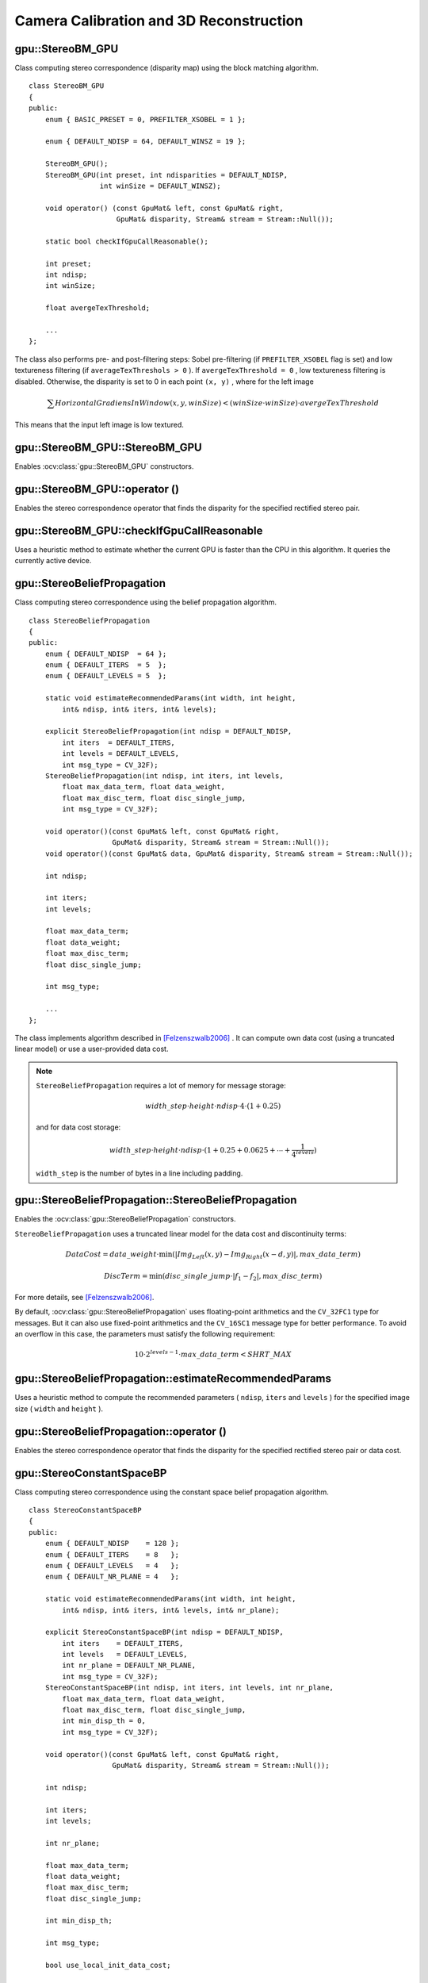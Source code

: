 Camera Calibration and 3D Reconstruction
========================================

.. highlight:: cpp



gpu::StereoBM_GPU
-----------------
.. ocv:class:: gpu::StereoBM_GPU

Class computing stereo correspondence (disparity map) using the block matching algorithm. ::

    class StereoBM_GPU
    {
    public:
        enum { BASIC_PRESET = 0, PREFILTER_XSOBEL = 1 };

        enum { DEFAULT_NDISP = 64, DEFAULT_WINSZ = 19 };

        StereoBM_GPU();
        StereoBM_GPU(int preset, int ndisparities = DEFAULT_NDISP,
                     int winSize = DEFAULT_WINSZ);

        void operator() (const GpuMat& left, const GpuMat& right,
                         GpuMat& disparity, Stream& stream = Stream::Null());

        static bool checkIfGpuCallReasonable();

        int preset;
        int ndisp;
        int winSize;

        float avergeTexThreshold;

        ...
    };


The class also performs pre- and post-filtering steps: Sobel pre-filtering (if ``PREFILTER_XSOBEL`` flag is set) and low textureness filtering (if ``averageTexThreshols > 0`` ). If ``avergeTexThreshold = 0`` , low textureness filtering is disabled. Otherwise, the disparity is set to 0 in each point ``(x, y)`` , where for the left image

.. math::
    \sum HorizontalGradiensInWindow(x, y, winSize) < (winSize \cdot winSize) \cdot avergeTexThreshold

This means that the input left image is low textured.

.. Sample code::

   * : A basic stereo matching example can be found at opencv_source_code/samples/gpu/stereo_match.cpp
   * : A stereo matching example using several GPU's can be found at opencv_source_code/samples/gpu/stereo_multi.cpp
   * : A stereo matching example using several GPU's and driver API can be found at opencv_source_code/samples/gpu/driver_api_stereo_multi.cpp
   
gpu::StereoBM_GPU::StereoBM_GPU
-----------------------------------
Enables :ocv:class:`gpu::StereoBM_GPU` constructors.

.. ocv:function:: gpu::StereoBM_GPU::StereoBM_GPU()

.. ocv:function:: gpu::StereoBM_GPU::StereoBM_GPU(int preset, int ndisparities = DEFAULT_NDISP, int winSize = DEFAULT_WINSZ)

    :param preset: Parameter presetting:

        * **BASIC_PRESET** Basic mode without pre-processing.

        * **PREFILTER_XSOBEL** Sobel pre-filtering mode.

    :param ndisparities: Number of disparities. It must be a multiple of 8 and less or equal to 256.

    :param winSize: Block size.



gpu::StereoBM_GPU::operator ()
----------------------------------
Enables the stereo correspondence operator that finds the disparity for the specified rectified stereo pair.

.. ocv:function:: void gpu::StereoBM_GPU::operator ()(const GpuMat& left, const GpuMat& right, GpuMat& disparity, Stream& stream = Stream::Null())

    :param left: Left image. Only  ``CV_8UC1``  type is supported.

    :param right: Right image with the same size and the same type as the left one.

    :param disparity: Output disparity map. It is a  ``CV_8UC1``  image with the same size as the input images.

    :param stream: Stream for the asynchronous version.



gpu::StereoBM_GPU::checkIfGpuCallReasonable
-----------------------------------------------
Uses a heuristic method to estimate whether the current GPU is faster than the CPU in this algorithm. It queries the currently active device.

.. ocv:function:: bool gpu::StereoBM_GPU::checkIfGpuCallReasonable()



gpu::StereoBeliefPropagation
----------------------------
.. ocv:class:: gpu::StereoBeliefPropagation

Class computing stereo correspondence using the belief propagation algorithm. ::

    class StereoBeliefPropagation
    {
    public:
        enum { DEFAULT_NDISP  = 64 };
        enum { DEFAULT_ITERS  = 5  };
        enum { DEFAULT_LEVELS = 5  };

        static void estimateRecommendedParams(int width, int height,
            int& ndisp, int& iters, int& levels);

        explicit StereoBeliefPropagation(int ndisp = DEFAULT_NDISP,
            int iters  = DEFAULT_ITERS,
            int levels = DEFAULT_LEVELS,
            int msg_type = CV_32F);
        StereoBeliefPropagation(int ndisp, int iters, int levels,
            float max_data_term, float data_weight,
            float max_disc_term, float disc_single_jump,
            int msg_type = CV_32F);

        void operator()(const GpuMat& left, const GpuMat& right,
                        GpuMat& disparity, Stream& stream = Stream::Null());
        void operator()(const GpuMat& data, GpuMat& disparity, Stream& stream = Stream::Null());

        int ndisp;

        int iters;
        int levels;

        float max_data_term;
        float data_weight;
        float max_disc_term;
        float disc_single_jump;

        int msg_type;

        ...
    };

The class implements algorithm described in [Felzenszwalb2006]_ . It can compute own data cost (using a truncated linear model) or use a user-provided data cost.

.. note::

    ``StereoBeliefPropagation`` requires a lot of memory for message storage:

    .. math::

        width \_ step  \cdot height  \cdot ndisp  \cdot 4  \cdot (1 + 0.25)

    and for data cost storage:

    .. math::

        width\_step \cdot height \cdot ndisp \cdot (1 + 0.25 + 0.0625 +  \dotsm + \frac{1}{4^{levels}})

    ``width_step`` is the number of bytes in a line including padding.



gpu::StereoBeliefPropagation::StereoBeliefPropagation
---------------------------------------------------------
Enables the :ocv:class:`gpu::StereoBeliefPropagation` constructors.

.. ocv:function:: gpu::StereoBeliefPropagation::StereoBeliefPropagation(int ndisp = DEFAULT_NDISP, int iters = DEFAULT_ITERS, int levels = DEFAULT_LEVELS, int msg_type = CV_32F)

.. ocv:function:: gpu::StereoBeliefPropagation::StereoBeliefPropagation(int ndisp, int iters, int levels, float max_data_term, float data_weight, float max_disc_term, float disc_single_jump, int msg_type = CV_32F)

    :param ndisp: Number of disparities.

    :param iters: Number of BP iterations on each level.

    :param levels: Number of levels.

    :param max_data_term: Threshold for data cost truncation.

    :param data_weight: Data weight.

    :param max_disc_term: Threshold for discontinuity truncation.

    :param disc_single_jump: Discontinuity single jump.

    :param msg_type: Type for messages.  ``CV_16SC1``  and  ``CV_32FC1`` types are supported.

``StereoBeliefPropagation`` uses a truncated linear model for the data cost and discontinuity terms:

.. math::

    DataCost = data \_ weight  \cdot \min ( \lvert Img_Left(x,y)-Img_Right(x-d,y)  \rvert , max \_ data \_ term)

.. math::

    DiscTerm =  \min (disc \_ single \_ jump  \cdot \lvert f_1-f_2  \rvert , max \_ disc \_ term)

For more details, see [Felzenszwalb2006]_.

By default, :ocv:class:`gpu::StereoBeliefPropagation` uses floating-point arithmetics and the ``CV_32FC1`` type for messages. But it can also use fixed-point arithmetics and the ``CV_16SC1`` message type for better performance. To avoid an overflow in this case, the parameters must satisfy the following requirement:

.. math::

    10  \cdot 2^{levels-1}  \cdot max \_ data \_ term < SHRT \_ MAX



gpu::StereoBeliefPropagation::estimateRecommendedParams
-----------------------------------------------------------
Uses a heuristic method to compute the recommended parameters ( ``ndisp``, ``iters`` and ``levels`` ) for the specified image size ( ``width`` and ``height`` ).

.. ocv:function:: void gpu::StereoBeliefPropagation::estimateRecommendedParams(int width, int height, int& ndisp, int& iters, int& levels)



gpu::StereoBeliefPropagation::operator ()
---------------------------------------------
Enables the stereo correspondence operator that finds the disparity for the specified rectified stereo pair or data cost.

.. ocv:function:: void gpu::StereoBeliefPropagation::operator ()(const GpuMat& left, const GpuMat& right, GpuMat& disparity, Stream& stream = Stream::Null())

.. ocv:function:: void gpu::StereoBeliefPropagation::operator ()(const GpuMat& data, GpuMat& disparity, Stream& stream = Stream::Null())

    :param left: Left image. ``CV_8UC1`` , ``CV_8UC3``  and  ``CV_8UC4``  types are supported.

    :param right: Right image with the same size and the same type as the left one.

    :param data: User-specified data cost, a matrix of ``msg_type`` type and ``Size(<image columns>*ndisp, <image rows>)`` size.

    :param disparity: Output disparity map. If  ``disparity``  is empty, the output type is  ``CV_16SC1`` . Otherwise, the type is retained.

    :param stream: Stream for the asynchronous version.



gpu::StereoConstantSpaceBP
--------------------------
.. ocv:class:: gpu::StereoConstantSpaceBP

Class computing stereo correspondence using the constant space belief propagation algorithm. ::

    class StereoConstantSpaceBP
    {
    public:
        enum { DEFAULT_NDISP    = 128 };
        enum { DEFAULT_ITERS    = 8   };
        enum { DEFAULT_LEVELS   = 4   };
        enum { DEFAULT_NR_PLANE = 4   };

        static void estimateRecommendedParams(int width, int height,
            int& ndisp, int& iters, int& levels, int& nr_plane);

        explicit StereoConstantSpaceBP(int ndisp = DEFAULT_NDISP,
            int iters    = DEFAULT_ITERS,
            int levels   = DEFAULT_LEVELS,
            int nr_plane = DEFAULT_NR_PLANE,
            int msg_type = CV_32F);
        StereoConstantSpaceBP(int ndisp, int iters, int levels, int nr_plane,
            float max_data_term, float data_weight,
            float max_disc_term, float disc_single_jump,
            int min_disp_th = 0,
            int msg_type = CV_32F);

        void operator()(const GpuMat& left, const GpuMat& right,
                        GpuMat& disparity, Stream& stream = Stream::Null());

        int ndisp;

        int iters;
        int levels;

        int nr_plane;

        float max_data_term;
        float data_weight;
        float max_disc_term;
        float disc_single_jump;

        int min_disp_th;

        int msg_type;

        bool use_local_init_data_cost;

        ...
    };


The class implements algorithm described in [Yang2010]_. ``StereoConstantSpaceBP`` supports both local minimum and global minimum data cost initialization algorithms. For more details, see the paper mentioned above. By default, a local algorithm is used. To enable a global algorithm, set ``use_local_init_data_cost`` to ``false`` .



gpu::StereoConstantSpaceBP::StereoConstantSpaceBP
-----------------------------------------------------
Enables the :ocv:class:`gpu::StereoConstantSpaceBP` constructors.

.. ocv:function:: gpu::StereoConstantSpaceBP::StereoConstantSpaceBP(int ndisp = DEFAULT_NDISP, int iters = DEFAULT_ITERS, int levels = DEFAULT_LEVELS, int nr_plane = DEFAULT_NR_PLANE, int msg_type = CV_32F)

.. ocv:function:: gpu::StereoConstantSpaceBP::StereoConstantSpaceBP(int ndisp, int iters, int levels, int nr_plane, float max_data_term, float data_weight, float max_disc_term, float disc_single_jump, int min_disp_th = 0, int msg_type = CV_32F)

    :param ndisp: Number of disparities.

    :param iters: Number of BP iterations on each level.

    :param levels: Number of levels.

    :param nr_plane: Number of disparity levels on the first level.

    :param max_data_term: Truncation of data cost.

    :param data_weight: Data weight.

    :param max_disc_term: Truncation of discontinuity.

    :param disc_single_jump: Discontinuity single jump.

    :param min_disp_th: Minimal disparity threshold.

    :param msg_type: Type for messages.  ``CV_16SC1``  and  ``CV_32FC1`` types are supported.

``StereoConstantSpaceBP`` uses a truncated linear model for the data cost and discontinuity terms:

.. math::

    DataCost = data \_ weight  \cdot \min ( \lvert I_2-I_1  \rvert , max \_ data \_ term)

.. math::

    DiscTerm =  \min (disc \_ single \_ jump  \cdot \lvert f_1-f_2  \rvert , max \_ disc \_ term)

For more details, see [Yang2010]_.

By default, ``StereoConstantSpaceBP`` uses floating-point arithmetics and the ``CV_32FC1`` type for messages. But it can also use fixed-point arithmetics and the ``CV_16SC1`` message type for better performance. To avoid an overflow in this case, the parameters must satisfy the following requirement:

.. math::

    10  \cdot 2^{levels-1}  \cdot max \_ data \_ term < SHRT \_ MAX



gpu::StereoConstantSpaceBP::estimateRecommendedParams
---------------------------------------------------------
Uses a heuristic method to compute parameters (ndisp, iters, levelsand nrplane) for the specified image size (widthand height).

.. ocv:function:: void gpu::StereoConstantSpaceBP::estimateRecommendedParams(int width, int height, int& ndisp, int& iters, int& levels, int& nr_plane)



gpu::StereoConstantSpaceBP::operator ()
-------------------------------------------
Enables the stereo correspondence operator that finds the disparity for the specified rectified stereo pair.

.. ocv:function:: void gpu::StereoConstantSpaceBP::operator ()(const GpuMat& left, const GpuMat& right, GpuMat& disparity, Stream& stream = Stream::Null())

    :param left: Left image. ``CV_8UC1`` , ``CV_8UC3``  and  ``CV_8UC4``  types are supported.

    :param right: Right image with the same size and the same type as the left one.

    :param disparity: Output disparity map. If  ``disparity``  is empty, the output type is  ``CV_16SC1`` . Otherwise, the output type is  ``disparity.type()`` .

    :param stream: Stream for the asynchronous version.



gpu::DisparityBilateralFilter
-----------------------------
.. ocv:class:: gpu::DisparityBilateralFilter

Class refining a disparity map using joint bilateral filtering. ::

    class CV_EXPORTS DisparityBilateralFilter
    {
    public:
        enum { DEFAULT_NDISP  = 64 };
        enum { DEFAULT_RADIUS = 3 };
        enum { DEFAULT_ITERS  = 1 };

        explicit DisparityBilateralFilter(int ndisp = DEFAULT_NDISP,
            int radius = DEFAULT_RADIUS, int iters = DEFAULT_ITERS);

        DisparityBilateralFilter(int ndisp, int radius, int iters,
            float edge_threshold, float max_disc_threshold,
            float sigma_range);

        void operator()(const GpuMat& disparity, const GpuMat& image,
                        GpuMat& dst, Stream& stream = Stream::Null());

        ...
    };


The class implements [Yang2010]_ algorithm.



gpu::DisparityBilateralFilter::DisparityBilateralFilter
-----------------------------------------------------------
Enables the :ocv:class:`gpu::DisparityBilateralFilter` constructors.

.. ocv:function:: gpu::DisparityBilateralFilter::DisparityBilateralFilter(int ndisp = DEFAULT_NDISP, int radius = DEFAULT_RADIUS, int iters = DEFAULT_ITERS)

.. ocv:function:: gpu::DisparityBilateralFilter::DisparityBilateralFilter(int ndisp, int radius, int iters, float edge_threshold, float max_disc_threshold, float sigma_range)

    :param ndisp: Number of disparities.

    :param radius: Filter radius.

    :param iters: Number of iterations.

    :param edge_threshold: Threshold for edges.

    :param max_disc_threshold: Constant to reject outliers.

    :param sigma_range: Filter range.



gpu::DisparityBilateralFilter::operator ()
----------------------------------------------
Refines a disparity map using joint bilateral filtering.

.. ocv:function:: void gpu::DisparityBilateralFilter::operator ()(const GpuMat& disparity, const GpuMat& image, GpuMat& dst, Stream& stream = Stream::Null())

    :param disparity: Input disparity map.  ``CV_8UC1``  and  ``CV_16SC1``  types are supported.

    :param image: Input image. ``CV_8UC1``  and  ``CV_8UC3``  types are supported.

    :param dst: Destination disparity map. It has the same size and type as  ``disparity`` .

    :param stream: Stream for the asynchronous version.



gpu::drawColorDisp
----------------------
Colors a disparity image.

.. ocv:function:: void gpu::drawColorDisp(const GpuMat& src_disp, GpuMat& dst_disp, int ndisp, Stream& stream = Stream::Null())

    :param src_disp: Source disparity image.  ``CV_8UC1``  and  ``CV_16SC1``  types are supported.

    :param dst_disp: Output disparity image. It has the same size as  ``src_disp`` . The  type is ``CV_8UC4``  in  ``BGRA``  format (alpha = 255).

    :param ndisp: Number of disparities.

    :param stream: Stream for the asynchronous version.

This function draws a colored disparity map by converting disparity values from ``[0..ndisp)`` interval first to ``HSV`` color space (where different disparity values correspond to different hues) and then converting the pixels to ``RGB`` for visualization.



gpu::reprojectImageTo3D
---------------------------
Reprojects a disparity image to 3D space.

.. ocv:function:: void gpu::reprojectImageTo3D(const GpuMat& disp, GpuMat& xyzw, const Mat& Q, int dst_cn = 4, Stream& stream = Stream::Null())

    :param disp: Input disparity image.  ``CV_8U``  and  ``CV_16S``  types are supported.

    :param xyzw: Output 3- or 4-channel floating-point image of the same size as  ``disp`` . Each element of  ``xyzw(x,y)``  contains 3D coordinates ``(x,y,z)`` or ``(x,y,z,1)``  of the point  ``(x,y)`` , computed from the disparity map.

    :param Q: :math:`4 \times 4`  perspective transformation matrix that can be obtained via  :ocv:func:`stereoRectify` .

    :param dst_cn: The number of channels for output image. Can be 3 or 4.

    :param stream: Stream for the asynchronous version.

.. seealso:: :ocv:func:`reprojectImageTo3D`



gpu::solvePnPRansac
-------------------
Finds the object pose from 3D-2D point correspondences.

.. ocv:function:: void gpu::solvePnPRansac(const Mat& object, const Mat& image, const Mat& camera_mat, const Mat& dist_coef, Mat& rvec, Mat& tvec, bool use_extrinsic_guess=false, int num_iters=100, float max_dist=8.0, int min_inlier_count=100, vector<int>* inliers=NULL)

    :param object: Single-row matrix of object points.

    :param image: Single-row matrix of image points.

    :param camera_mat: 3x3 matrix of intrinsic camera parameters.

    :param dist_coef: Distortion coefficients. See :ocv:func:`undistortPoints` for details.

    :param rvec: Output 3D rotation vector.

    :param tvec: Output 3D translation vector.

    :param use_extrinsic_guess: Flag to indicate that the function must use ``rvec`` and ``tvec`` as an initial transformation guess. It is not supported for now.

    :param num_iters: Maximum number of RANSAC iterations.

    :param max_dist: Euclidean distance threshold to detect whether point is inlier or not.

    :param min_inlier_count: Flag to indicate that the function must stop if greater or equal number of inliers is achieved. It is not supported for now.

    :param inliers: Output vector of inlier indices.

.. seealso:: :ocv:func:`solvePnPRansac`



.. [Felzenszwalb2006] Pedro F. Felzenszwalb algorithm [Pedro F. Felzenszwalb and Daniel P. Huttenlocher. *Efficient belief propagation for early vision*. International Journal of Computer Vision, 70(1), October 2006

.. [Yang2010] Q. Yang, L. Wang, and N. Ahuja. *A constant-space belief propagation algorithm for stereo matching*. In CVPR, 2010.
